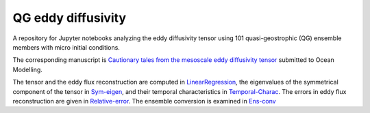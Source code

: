 QG eddy diffusivity
===================
.. image:: https://zenodo.org/badge/591378005.svg
   :target: https://zenodo.org/badge/latestdoi/591378005

A repository for Jupyter notebooks analyzing the eddy diffusivity tensor using 101 quasi-geostrophic (QG) ensemble members with micro initial conditions.

The corresponding manuscript is `Cautionary tales from the mesoscale eddy diffusivity tensor <https://doi.org/10.31223/X5CW62>`_ submitted to Ocean Modelling.

The tensor and the eddy flux reconstruction are computed in `LinearRegression <https://github.com/roxyboy/qg_eddy_diffusivity/blob/master/LinearRegression.ipynb>`_, the eigenvalues of the symmetrical component of the tensor in `Sym-eigen <https://github.com/roxyboy/qg_eddy_diffusivity/blob/master/Sym-eigen.ipynb>`_, and their temporal characteristics in `Temporal-Charac <https://github.com/roxyboy/qg_eddy_diffusivity/blob/master/Temporal-Charac.ipynb>`_.
The errors in eddy flux reconstruction are given in `Relative-error <https://github.com/roxyboy/qg_eddy_diffusivity/blob/master/Relative-error.ipynb>`_.
The ensemble conversion is examined in `Ens-conv <https://github.com/roxyboy/qg_eddy_diffusivity/blob/master/Ens-conv.ipynb>`_

